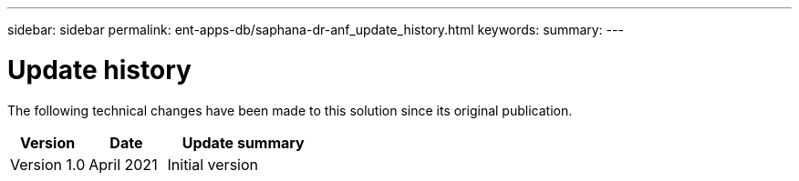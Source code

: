 ---
sidebar: sidebar
permalink: ent-apps-db/saphana-dr-anf_update_history.html
keywords:
summary:
---

= Update history
:hardbreaks:
:nofooter:
:icons: font
:linkattrs:
:imagesdir: ./../media/


The following technical changes have been made to this solution since its original publication.

[cols=3*,options="header",cols="25,25,50"]
|===
| Version
| Date
| Update summary
| Version 1.0 | April 2021 | Initial version
|===
